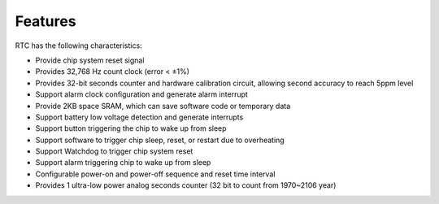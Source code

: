 Features
--------

RTC has the following characteristics:

- Provide chip system reset signal

- Provides 32,768 Hz count clock (error < ±1%)

- Provides 32-bit seconds counter and hardware calibration circuit, allowing second accuracy to reach 5ppm level

- Support alarm clock configuration and generate alarm interrupt

- Provide 2KB space SRAM, which can save software code or temporary data

- Support battery low voltage detection and generate interrupts

- Support button triggering the chip to wake up from sleep

- Support software to trigger chip sleep, reset, or restart due to overheating

- Support Watchdog to trigger chip system reset

- Support alarm triggering chip to wake up from sleep

- Configurable power-on and power-off sequence and reset time interval

- Provides 1 ultra-low power analog seconds counter (32 bit to count from 1970~2106 year)
